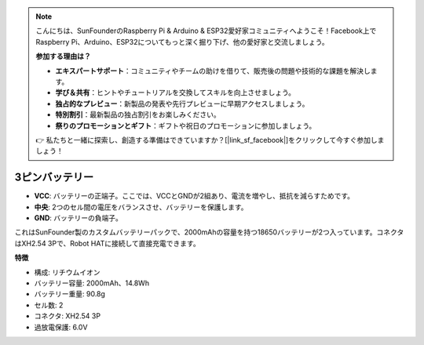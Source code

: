 .. note::

    こんにちは、SunFounderのRaspberry Pi & Arduino & ESP32愛好家コミュニティへようこそ！Facebook上でRaspberry Pi、Arduino、ESP32についてもっと深く掘り下げ、他の愛好家と交流しましょう。

    **参加する理由は？**

    - **エキスパートサポート**：コミュニティやチームの助けを借りて、販売後の問題や技術的な課題を解決します。
    - **学び＆共有**：ヒントやチュートリアルを交換してスキルを向上させましょう。
    - **独占的なプレビュー**：新製品の発表や先行プレビューに早期アクセスしましょう。
    - **特別割引**：最新製品の独占割引をお楽しみください。
    - **祭りのプロモーションとギフト**：ギフトや祝日のプロモーションに参加しましょう。

    👉 私たちと一緒に探索し、創造する準備はできていますか？[|link_sf_facebook|]をクリックして今すぐ参加しましょう！

3ピンバッテリー
=================

.. image:: img/3pin_battery.jpg

* **VCC**: バッテリーの正端子。ここでは、VCCとGNDが2組あり、電流を増やし、抵抗を減らすためです。
* **中央**: 2つのセル間の電圧をバランスさせ、バッテリーを保護します。
* **GND**: バッテリーの負端子。

これはSunFounder製のカスタムバッテリーパックで、2000mAhの容量を持つ18650バッテリーが2つ入っています。コネクタはXH2.54 3Pで、Robot HATに接続して直接充電できます。

**特徴**

* 構成: リチウムイオン
* バッテリー容量: 2000mAh、14.8Wh
* バッテリー重量: 90.8g
* セル数: 2
* コネクタ: XH2.54 3P
* 過放電保護: 6.0V
